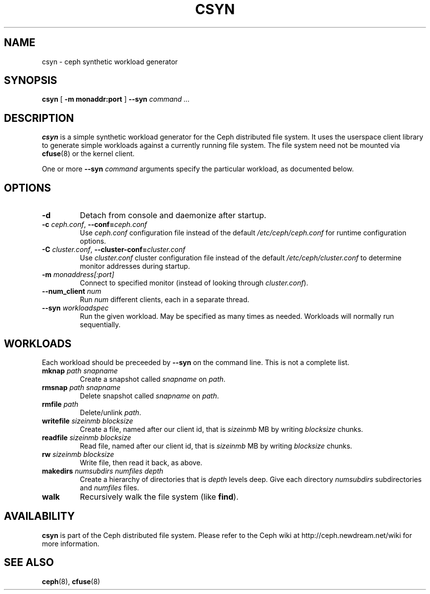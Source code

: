 .TH CSYN 8
.SH NAME
csyn \- ceph synthetic workload generator
.SH SYNOPSIS
.B csyn
[ \fB\-m monaddr:port\fP ]
\fB--syn\fI command ...\fP
.SH DESCRIPTION
.B csyn
is a simple synthetic workload generator for the Ceph distributed file system.
It uses the userspace client library to generate simple workloads against
a currently running file system.  The file system need not be mounted via
.BR cfuse (8)
or the kernel client.
.PP
One or more \fB--syn\fI command\fR arguments specify the particular workload,
as documented below.
.SH OPTIONS
.TP
\fB\-d\fP
Detach from console and daemonize after startup.
.TP
\fB\-c\fI ceph.conf\fR, \fB\-\-conf=\fIceph.conf\fR
Use \fIceph.conf\fP configuration file instead of the default \fI/etc/ceph/ceph.conf\fP
for runtime configuration options.
.TP
\fB\-C\fI cluster.conf\fR, \fB\-\-cluster-conf=\fIcluster.conf\fR
Use \fIcluster.conf\fP cluster configuration file instead of the default \fI/etc/ceph/cluster.conf\fP
to determine monitor addresses during startup.
.TP
\fB\-m\fI monaddress[:port]\fR
Connect to specified monitor (instead of looking through \fIcluster.conf\fR).
.TP
\fB\-\-num_client\fI num\fR
Run \fInum\fR different clients, each in a separate thread.
.TP
\fB\-\-syn\fI workloadspec\fR
Run the given workload.  May be specified as many times as needed.  Workloads will
normally run sequentially.
.SH WORKLOADS
Each workload should be preceeded by \fB--syn\fP on the command line.  This is not a
complete list.
.TP
\fBmknap\fI path snapname\fP
Create a snapshot called \fIsnapname\fP on \fIpath\fP.
.TP
\fBrmsnap\fI path snapname\fP
Delete snapshot called \fIsnapname\fP on \fIpath\fP.
.TP
\fBrmfile\fI path\fP
Delete/unlink \fIpath\fP.
.TP
\fBwritefile\fI sizeinmb blocksize\fP
Create a file, named after our client id, that is \fIsizeinmb\fP MB by writing \fIblocksize\fP chunks.
.TP
\fBreadfile\fI sizeinmb blocksize\fP
Read file, named after our client id, that is \fIsizeinmb\fP MB by writing \fIblocksize\fP chunks.
.TP
\fBrw\fI sizeinmb blocksize\fP
Write file, then read it back, as above.
.TP
\fBmakedirs\fI numsubdirs numfiles depth\fP
Create a hierarchy of directories that is \fIdepth\fP levels deep.  Give each
directory \fInumsubdirs\fP subdirectories and \fInumfiles\fP files.
.TP
\fBwalk\fP
Recursively walk the file system (like \fBfind\fP).

.SH AVAILABILITY
.B csyn
is part of the Ceph distributed file system.  Please refer to the Ceph wiki at
http://ceph.newdream.net/wiki for more information.
.SH SEE ALSO
.BR ceph (8),
.BR cfuse (8)
